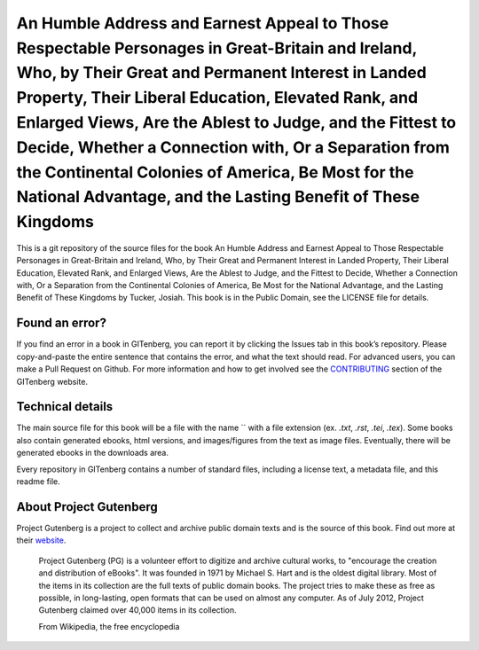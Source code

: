 =====================
An Humble Address and Earnest Appeal to Those Respectable Personages in Great-Britain and Ireland, Who, by Their Great and Permanent Interest in Landed Property, Their Liberal Education, Elevated Rank, and Enlarged Views, Are the Ablest to Judge, and the Fittest to Decide, Whether a Connection with, Or a Separation from the Continental Colonies of America, Be Most for the National Advantage, and the Lasting Benefit of These Kingdoms
=====================


This is a git repository of the source files for the book An Humble Address and Earnest Appeal to Those Respectable Personages in Great-Britain and Ireland, Who, by Their Great and Permanent Interest in Landed Property, Their Liberal Education, Elevated Rank, and Enlarged Views, Are the Ablest to Judge, and the Fittest to Decide, Whether a Connection with, Or a Separation from the Continental Colonies of America, Be Most for the National Advantage, and the Lasting Benefit of These Kingdoms by Tucker, Josiah. This book is in the Public Domain, see the LICENSE file for details.

Found an error?
===============
If you find an error in a book in GITenberg, you can report it by clicking the Issues tab in this book’s repository. Please copy-and-paste the entire sentence that contains the error, and what the text should read. For advanced users, you can make a Pull Request on Github.  For more information and how to get involved see the CONTRIBUTING_ section of the GITenberg website.

.. _CONTRIBUTING: http://gitenberg.github.com/#contributing


Technical details
=================
The main source file for this book will be a file with the name `` with a file extension (ex. `.txt`, `.rst`, `.tei`, `.tex`). Some books also contain generated ebooks, html versions, and images/figures from the text as image files. Eventually, there will be generated ebooks in the downloads area.

Every repository in GITenberg contains a number of standard files, including a license text, a metadata file, and this readme file.


About Project Gutenberg
=======================
Project Gutenberg is a project to collect and archive public domain texts and is the source of this book. Find out more at their website_.

    Project Gutenberg (PG) is a volunteer effort to digitize and archive cultural works, to "encourage the creation and distribution of eBooks". It was founded in 1971 by Michael S. Hart and is the oldest digital library. Most of the items in its collection are the full texts of public domain books. The project tries to make these as free as possible, in long-lasting, open formats that can be used on almost any computer. As of July 2012, Project Gutenberg claimed over 40,000 items in its collection.

    From Wikipedia, the free encyclopedia

.. _website: http://www.gutenberg.org/
